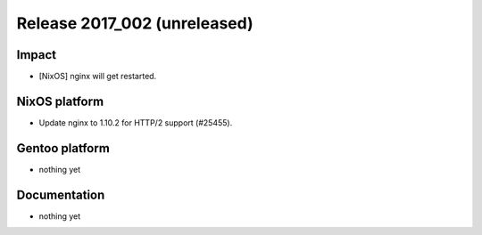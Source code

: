 .. XXX update on release :Publish Date: YYYY-MM-DD

Release 2017_002 (unreleased)
-----------------------------

Impact
^^^^^^

* [NixOS] nginx will get restarted.


NixOS platform
^^^^^^^^^^^^^^

* Update nginx to 1.10.2 for HTTP/2 support (#25455).


Gentoo platform
^^^^^^^^^^^^^^^

* nothing yet


Documentation
^^^^^^^^^^^^^

* nothing yet


.. vim: set spell spelllang=en:
